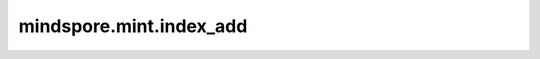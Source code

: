 mindspore.mint.index_add
========================

.. py:function:: mindspore.mint.index_add(input, dim, index, source, alpha=1) -> Tensor

    根据 `index` 中的索引顺序，将 `alpha` 乘以 `source` 的元素累加到 `input` 中。例如，如果 ``dim == 0``，``index[i] == j``，且 ``alpha = -1``，那么 `source` 的第 ``i`` 行将从 `input` 的第 ``j`` 行中被减去。`source` 的第 `dim` 维度必须与 `index` 的长度相同，且所有其他维度必须与 `input` 匹配，否则将引发错误。对于一个三维张量，输出定义如下：

    .. math::
        \begin{array}{ll}
        input[index[i],\ :,\ :]\ +=\ alpha * source[i,\ :,\ :]  \qquad \#if\ dim == 0 \\
        input[:,\ \ index[i],\ :]\ +=\ alpha * source[:,\ \ i,\ :]  \qquad \#if\ dim == 1 \\
        input[:,\ :,\ \ index[i]]\ +=\ alpha * source[:,\ :,\ \ i]  \qquad\#if\ dim == 2 \\
        \end{array} 

    .. warning::
        这是一个实验性API，后续可能修改或删除。

    参数：
        - **input** (Tensor) - 输入 `Tensor`。
        - **dim** (int) - 指定 `index` 属于哪个维度。
        - **index** (Tensor) - 指定 `input` 和 `source` 在轴 `dim` 的指定下标位置相加，数据类型为 `int32`。要求 `index` shape的维度为一维，并且 `index` shape的大小与 `source` shape在 `dim` 轴上的大小一致。 `index` 中元素取值范围为[0, b)，其中b的值为 `input` shape在 `dim` 轴上的大小。
        - **source** (Tensor) - 输入的要进行相加的Tensor，一定要与 `input` 有相同的数据类型，与 `input` 在 `dim` 维度有相同的shape。
        - **alpha** (number，可选) - `source` 的乘数。默认值： ``1`` 。

    返回：
        相加后的Tensor。shape和数据类型与输入 `input` 相同。

    异常：
        - **TypeError** - `index` 或者 `source` 的类型不是Tensor。
        - **ValueError** - `dim` 的值超出 `source` shape的维度范围。
        - **ValueError** - `index` shape的维度和 `source` shape的维度不一致。
        - **ValueError** - `index` shape的维度不是1D或者 `index` shape的大小与 `source` shape在 `dim` 轴上的大小不一致。
        - **ValueError** - 除 `dim` 轴外， `input` shape和 `source` shape的大小不一致。
